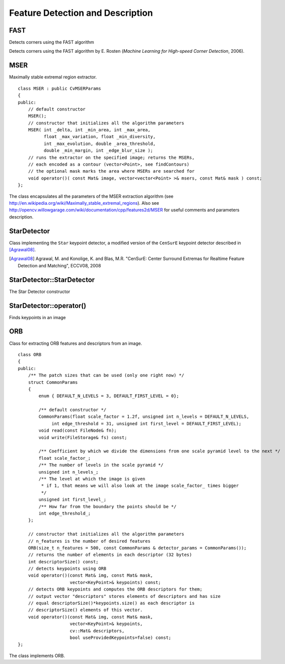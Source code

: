 Feature Detection and Description
=================================

.. highlight:: cpp

FAST
--------
Detects corners using the FAST algorithm

.. ocv:function:: void FAST( const Mat& image, vector<KeyPoint>& keypoints,            int threshold, bool nonmaxSupression=true )

    :param image: Image where keypoints (corners) are detected.

    :param keypoints: Keypoints detected on the image.

    :param threshold: Threshold on difference between intensity of the central pixel and pixels on a circle around this pixel. See the algorithm description below.

    :param nonmaxSupression: If it is true, non-maximum suppression is applied to detected corners (keypoints).

Detects corners using the FAST algorithm by E. Rosten (*Machine Learning for High-speed Corner Detection*, 2006).


MSER
----
.. ocv:class:: MSER

Maximally stable extremal region extractor. ::

    class MSER : public CvMSERParams
    {
    public:
        // default constructor
        MSER();
        // constructor that initializes all the algorithm parameters
        MSER( int _delta, int _min_area, int _max_area,
              float _max_variation, float _min_diversity,
              int _max_evolution, double _area_threshold,
              double _min_margin, int _edge_blur_size );
        // runs the extractor on the specified image; returns the MSERs,
        // each encoded as a contour (vector<Point>, see findContours)
        // the optional mask marks the area where MSERs are searched for
        void operator()( const Mat& image, vector<vector<Point> >& msers, const Mat& mask ) const;
    };

The class encapsulates all the parameters of the MSER extraction algorithm (see
http://en.wikipedia.org/wiki/Maximally_stable_extremal_regions). Also see http://opencv.willowgarage.com/wiki/documentation/cpp/features2d/MSER for useful comments and parameters description.


StarDetector
------------
.. ocv:class:: StarDetector

Class implementing the ``Star`` keypoint detector, a modified version of the ``CenSurE`` keypoint detector described in [Agrawal08]_.

.. [Agrawal08] Agrawal, M. and Konolige, K. and Blas, M.R. "CenSurE: Center Surround Extremas for Realtime Feature Detection and Matching", ECCV08, 2008

StarDetector::StarDetector
--------------------------
The Star Detector constructor

.. ocv:function:: StarDetector::StarDetector()

.. ocv:function:: StarDetector::StarDetector(int maxSize, int responseThreshold, int lineThresholdProjected, int lineThresholdBinarized, int suppressNonmaxSize)

.. ocv:pyfunction:: cv2.StarDetector(maxSize, responseThreshold, lineThresholdProjected, lineThresholdBinarized, suppressNonmaxSize) -> <StarDetector object>

    :param maxSize: maximum size of the features. The following values are supported: 4, 6, 8, 11, 12, 16, 22, 23, 32, 45, 46, 64, 90, 128. In the case of a different value the result is undefined.
    
    :param responseThreshold: threshold for the approximated laplacian, used to eliminate weak features. The larger it is, the less features will be retrieved
    
    :param lineThresholdProjected: another threshold for the laplacian to eliminate edges    

    :param lineThresholdBinarized: yet another threshold for the feature size to eliminate edges. The larger the 2nd threshold, the more points you get.

StarDetector::operator()
------------------------
Finds keypoints in an image
        
.. ocv:function:: void StarDetector::operator()(const Mat& image, vector<KeyPoint>& keypoints)

.. ocv:pyfunction:: cv2.StarDetector.detect(image) -> keypoints

.. ocv:cfunction:: CvSeq* cvGetStarKeypoints( const CvArr* image, CvMemStorage* storage, CvStarDetectorParams params=cvStarDetectorParams() )

.. ocv:pyoldfunction:: cv.GetStarKeypoints(image, storage, params)-> keypoints

    :param image: The input 8-bit grayscale image
    
    :param keypoints: The output vector of keypoints
    
    :param storage: The memory storage used to store the keypoints (OpenCV 1.x API only)
    
    :param params: The algorithm parameters stored in ``CvStarDetectorParams`` (OpenCV 1.x API only)

ORB
----
.. ocv:class:: ORB

Class for extracting ORB features and descriptors from an image. ::

    class ORB
    {
    public:
        /** The patch sizes that can be used (only one right now) */
        struct CommonParams
        {
            enum { DEFAULT_N_LEVELS = 3, DEFAULT_FIRST_LEVEL = 0};

            /** default constructor */
            CommonParams(float scale_factor = 1.2f, unsigned int n_levels = DEFAULT_N_LEVELS,
                 int edge_threshold = 31, unsigned int first_level = DEFAULT_FIRST_LEVEL);
            void read(const FileNode& fn);
            void write(FileStorage& fs) const;

            /** Coefficient by which we divide the dimensions from one scale pyramid level to the next */
            float scale_factor_;
            /** The number of levels in the scale pyramid */
            unsigned int n_levels_;
            /** The level at which the image is given
             * if 1, that means we will also look at the image scale_factor_ times bigger
             */
            unsigned int first_level_;
            /** How far from the boundary the points should be */
            int edge_threshold_;
        };

        // constructor that initializes all the algorithm parameters
        // n_features is the number of desired features
        ORB(size_t n_features = 500, const CommonParams & detector_params = CommonParams());
        // returns the number of elements in each descriptor (32 bytes)
        int descriptorSize() const;
        // detects keypoints using ORB
        void operator()(const Mat& img, const Mat& mask,
                        vector<KeyPoint>& keypoints) const;
        // detects ORB keypoints and computes the ORB descriptors for them;
        // output vector "descriptors" stores elements of descriptors and has size
        // equal descriptorSize()*keypoints.size() as each descriptor is
        // descriptorSize() elements of this vector.
        void operator()(const Mat& img, const Mat& mask,
                        vector<KeyPoint>& keypoints,
                        cv::Mat& descriptors,
                        bool useProvidedKeypoints=false) const;
    };

The class implements ORB.

..